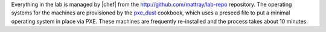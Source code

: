 .. The contents of this file may be included in multiple topics (using the includes directive).
.. The contents of this file should be modified in a way that preserves its ability to appear in multiple topics.


Everything in the lab is managed by |chef| from the http://github.com/mattray/lab-repo repository. The operating systems for the machines are provisioned by the `pxe_dust <https://supermarket.chef.io/cookbooks/pxe_dust/versions/1.1.0>`__ cookbook, which uses a preseed file to put a minimal operating system in place via PXE. These machines are frequently re-installed and the process takes about 10 minutes.

